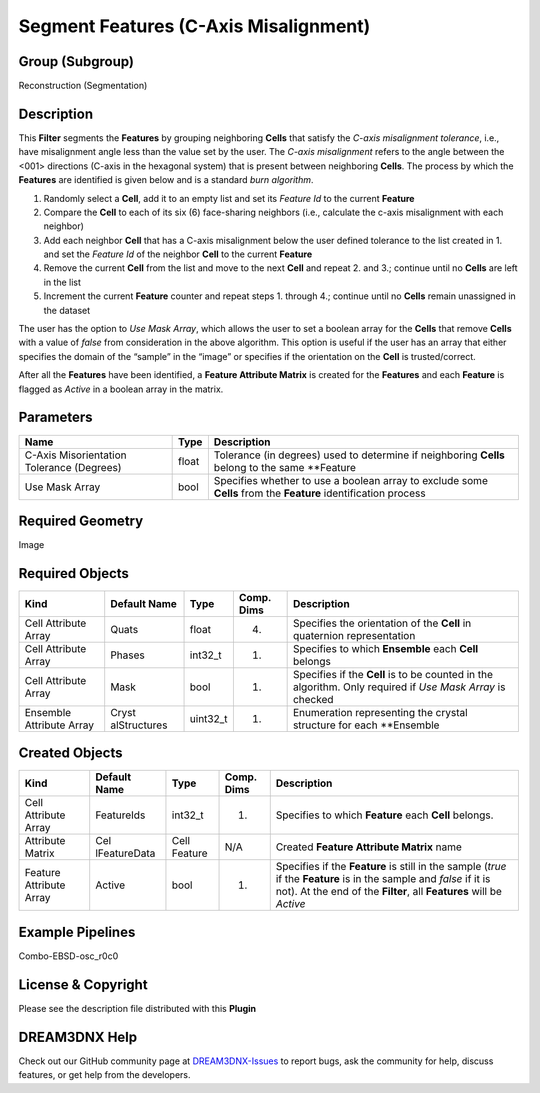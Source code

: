 ======================================
Segment Features (C-Axis Misalignment)
======================================


Group (Subgroup)
================

Reconstruction (Segmentation)

Description
===========

This **Filter** segments the **Features** by grouping neighboring **Cells** that satisfy the *C-axis misalignment
tolerance*, i.e., have misalignment angle less than the value set by the user. The *C-axis misalignment* refers to the
angle between the <001> directions (C-axis in the hexagonal system) that is present between neighboring **Cells**. The
process by which the **Features** are identified is given below and is a standard *burn algorithm*.

1. Randomly select a **Cell**, add it to an empty list and set its *Feature Id* to the current **Feature**
2. Compare the **Cell** to each of its six (6) face-sharing neighbors (i.e., calculate the c-axis misalignment with each
   neighbor)
3. Add each neighbor **Cell** that has a C-axis misalignment below the user defined tolerance to the list created in 1.
   and set the *Feature Id* of the neighbor **Cell** to the current **Feature**
4. Remove the current **Cell** from the list and move to the next **Cell** and repeat 2. and 3.; continue until no
   **Cells** are left in the list
5. Increment the current **Feature** counter and repeat steps 1. through 4.; continue until no **Cells** remain
   unassigned in the dataset

The user has the option to *Use Mask Array*, which allows the user to set a boolean array for the **Cells** that remove
**Cells** with a value of *false* from consideration in the above algorithm. This option is useful if the user has an
array that either specifies the domain of the “sample” in the “image” or specifies if the orientation on the **Cell** is
trusted/correct.

After all the **Features** have been identified, a **Feature Attribute Matrix** is created for the **Features** and each
**Feature** is flagged as *Active* in a boolean array in the matrix.

Parameters
==========

+------------------------------+------------------------------+--------------------------------------------------------+
| Name                         | Type                         | Description                                            |
+==============================+==============================+========================================================+
| C-Axis Misorientation        | float                        | Tolerance (in degrees) used to determine if            |
| Tolerance (Degrees)          |                              | neighboring **Cells** belong to the same \**Feature    |
+------------------------------+------------------------------+--------------------------------------------------------+
| Use Mask Array               | bool                         | Specifies whether to use a boolean array to exclude    |
|                              |                              | some **Cells** from the **Feature** identification     |
|                              |                              | process                                                |
+------------------------------+------------------------------+--------------------------------------------------------+

Required Geometry
=================

Image

Required Objects
================

+-----------------------------+--------------+----------+------------+-------------------------------------------------+
| Kind                        | Default Name | Type     | Comp. Dims | Description                                     |
+=============================+==============+==========+============+=================================================+
| Cell Attribute Array        | Quats        | float    | (4)        | Specifies the orientation of the **Cell** in    |
|                             |              |          |            | quaternion representation                       |
+-----------------------------+--------------+----------+------------+-------------------------------------------------+
| Cell Attribute Array        | Phases       | int32_t  | (1)        | Specifies to which **Ensemble** each **Cell**   |
|                             |              |          |            | belongs                                         |
+-----------------------------+--------------+----------+------------+-------------------------------------------------+
| Cell Attribute Array        | Mask         | bool     | (1)        | Specifies if the **Cell** is to be counted in   |
|                             |              |          |            | the algorithm. Only required if *Use Mask       |
|                             |              |          |            | Array* is checked                               |
+-----------------------------+--------------+----------+------------+-------------------------------------------------+
| Ensemble Attribute Array    | Cryst        | uint32_t | (1)        | Enumeration representing the crystal structure  |
|                             | alStructures |          |            | for each \**Ensemble                            |
+-----------------------------+--------------+----------+------------+-------------------------------------------------+

Created Objects
===============

+-----------------------------+--------------+----------+------------+-------------------------------------------------+
| Kind                        | Default Name | Type     | Comp. Dims | Description                                     |
+=============================+==============+==========+============+=================================================+
| Cell Attribute Array        | FeatureIds   | int32_t  | (1)        | Specifies to which **Feature** each **Cell**    |
|                             |              |          |            | belongs.                                        |
+-----------------------------+--------------+----------+------------+-------------------------------------------------+
| Attribute Matrix            | Cel          | Cell     | N/A        | Created **Feature Attribute Matrix** name       |
|                             | lFeatureData | Feature  |            |                                                 |
+-----------------------------+--------------+----------+------------+-------------------------------------------------+
| Feature Attribute Array     | Active       | bool     | (1)        | Specifies if the **Feature** is still in the    |
|                             |              |          |            | sample (*true* if the **Feature** is in the     |
|                             |              |          |            | sample and *false* if it is not). At the end of |
|                             |              |          |            | the **Filter**, all **Features** will be        |
|                             |              |          |            | *Active*                                        |
+-----------------------------+--------------+----------+------------+-------------------------------------------------+

Example Pipelines
=================

Combo-EBSD-osc_r0c0

License & Copyright
===================

Please see the description file distributed with this **Plugin**

DREAM3DNX Help
==============

Check out our GitHub community page at `DREAM3DNX-Issues <https://github.com/BlueQuartzSoftware/DREAM3DNX-Issues>`__ to
report bugs, ask the community for help, discuss features, or get help from the developers.
